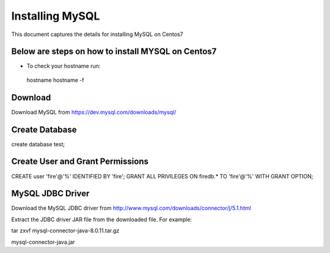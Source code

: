 Installing MySQL
================

This document captures the details for installing MySQL on Centos7

Below are steps on how to install MYSQL on Centos7
----------------------------------------------------

* To check your hostname run::

 hostname
 hostname -f

Download
--------

Download MySQL from https://dev.mysql.com/downloads/mysql/


Create Database
---------------

create database test;

Create User and Grant Permissions
-----------

CREATE user 'fire'@'%' IDENTIFIED BY 'fire';
GRANT ALL PRIVILEGES ON firedb.* TO 'fire'@'%' WITH GRANT OPTION;


MySQL JDBC Driver
-----------------

Download the MySQL JDBC driver from http://www.mysql.com/downloads/connector/j/5.1.html

Extract the JDBC driver JAR file from the downloaded file. For example:

tar zxvf mysql-connector-java-8.0.11.tar.gz

mysql-connector-java.jar
